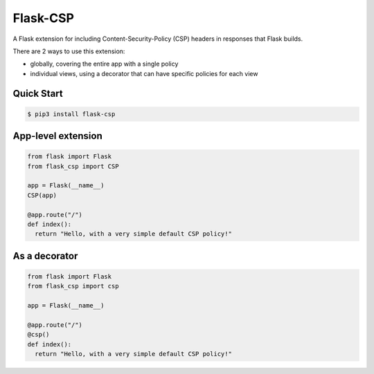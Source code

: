 Flask-CSP
=========

A Flask extension for including Content-Security-Policy (CSP) headers in responses that Flask builds.

There are 2 ways to use this extension:

- globally, covering the entire app with a single policy
- individual views, using a decorator that can have specific policies for each view


Quick Start
-----------

.. code:: bash

    $ pip3 install flask-csp


App-level extension
-------------------

.. code:: python

    from flask import Flask
    from flask_csp import CSP

    app = Flask(__name__)
    CSP(app)

    @app.route("/")
    def index():
      return "Hello, with a very simple default CSP policy!"


As a decorator
--------------

.. code:: python

    from flask import Flask
    from flask_csp import csp

    app = Flask(__name__)

    @app.route("/")
    @csp()
    def index():
      return "Hello, with a very simple default CSP policy!"



